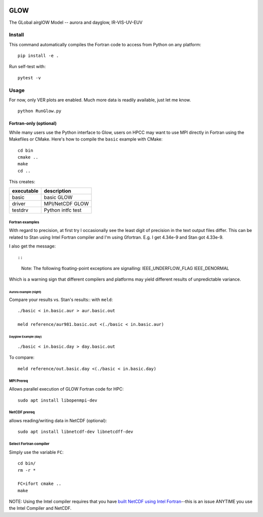 |Build Status|

====
GLOW
====

The GLobal airglOW Model -- aurora and dayglow, IR-VIS-UV-EUV


Install
=======

This command automatically compiles the Fortran code to access from
Python on any platform::

    pip install -e .

Run self-test with::

    pytest -v


Usage
=====
For now, only VER plots are enabled.
Much more data is readily available, just let me know.

:: 


    python RunGlow.py



Fortran-only (optional)
-----------------------

While many users use the Python interface to Glow, users on HPCC may
want to use MPI directly in Fortran using the Makefiles or CMake. 
Here's how to compile the ``basic`` example with CMake::

    cd bin
    cmake ..
    make
    cd ..

This creates:

+--------------+-------------------+
| executable   | description       |
+==============+===================+
| basic        | basic GLOW        |
+--------------+-------------------+
| driver       | MPI/NetCDF GLOW   |
+--------------+-------------------+
| testdrv      | Python intfc test |
+--------------+-------------------+

Fortran examples
~~~~~~~~~~~~~~~~

With regard to precision, at first try I occasionally see the least
digit of precision in the text output files differ. This can be related
to Stan using Intel Fortran compiler and I'm using Gfortran. E.g. I get
4.34e-9 and Stan got 4.33e-9.

I also get the message::

::

    Note: The following floating-point exceptions are signalling: IEEE_UNDERFLOW_FLAG IEEE_DENORMAL

Which is a warning sign that different compilers and platforms may yield
different results of unpredictable variance.

Aurora example (night)
^^^^^^^^^^^^^^^^^^^^^^

Compare your results vs. Stan's results:: with ``meld``::

    ./basic < in.basic.aur > aur.basic.out

    meld reference/aur981.basic.out <(./basic < in.basic.aur)

Dayglow Example (day)
^^^^^^^^^^^^^^^^^^^^^^

::

    ./basic < in.basic.day > day.basic.out


To compare::

    meld reference/out.basic.day <(./basic < in.basic.day)

MPI Prereq
~~~~~~~~~~

Allows parallel execution of GLOW Fortran code for HPC::

    sudo apt install libopenmpi-dev

NetCDF prereq
~~~~~~~~~~~~~

allows reading/writing data in NetCDF (optional)::

    sudo apt install libnetcdf-dev libnetcdff-dev

Select Fortran compiler
~~~~~~~~~~~~~~~~~~~~~~~

Simply use the variable ``FC``::

    cd bin/
    rm -r *

    FC=ifort cmake ..
    make

NOTE: Using the Intel compiler requires that you have `built NetCDF
using Intel
Fortran <https://software.intel.com/en-us/articles/performance-tools-for-software-developers-building-netcdf-with-the-intel-compilers/>`__--this
is an issue ANYTIME you use the Intel Compiler and NetCDF.

.. |Build Status| image:: https://travis-ci.org/scivision/GLOW.svg?branch=master
   :target: https://travis-ci.org/scivision/GLOW
